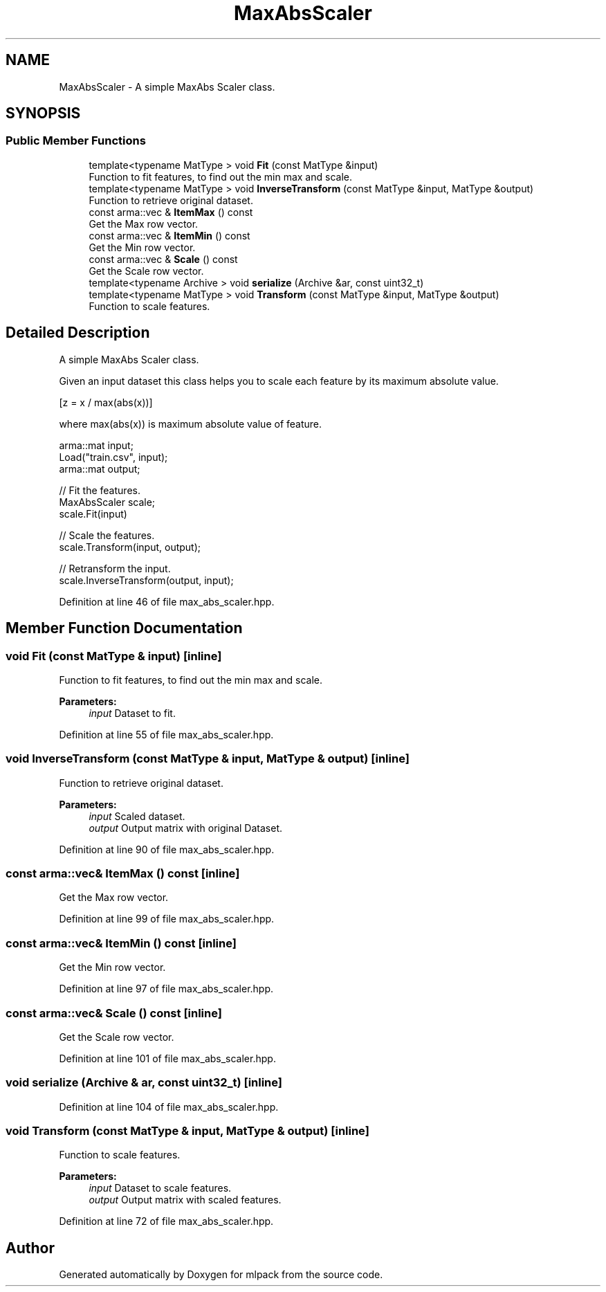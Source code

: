 .TH "MaxAbsScaler" 3 "Thu Jun 24 2021" "Version 3.4.2" "mlpack" \" -*- nroff -*-
.ad l
.nh
.SH NAME
MaxAbsScaler \- A simple MaxAbs Scaler class\&.  

.SH SYNOPSIS
.br
.PP
.SS "Public Member Functions"

.in +1c
.ti -1c
.RI "template<typename MatType > void \fBFit\fP (const MatType &input)"
.br
.RI "Function to fit features, to find out the min max and scale\&. "
.ti -1c
.RI "template<typename MatType > void \fBInverseTransform\fP (const MatType &input, MatType &output)"
.br
.RI "Function to retrieve original dataset\&. "
.ti -1c
.RI "const arma::vec & \fBItemMax\fP () const"
.br
.RI "Get the Max row vector\&. "
.ti -1c
.RI "const arma::vec & \fBItemMin\fP () const"
.br
.RI "Get the Min row vector\&. "
.ti -1c
.RI "const arma::vec & \fBScale\fP () const"
.br
.RI "Get the Scale row vector\&. "
.ti -1c
.RI "template<typename Archive > void \fBserialize\fP (Archive &ar, const uint32_t)"
.br
.ti -1c
.RI "template<typename MatType > void \fBTransform\fP (const MatType &input, MatType &output)"
.br
.RI "Function to scale features\&. "
.in -1c
.SH "Detailed Description"
.PP 
A simple MaxAbs Scaler class\&. 

Given an input dataset this class helps you to scale each feature by its maximum absolute value\&.
.PP
[z = x / max(abs(x))]
.PP
where max(abs(x)) is maximum absolute value of feature\&.
.PP
.PP
.nf
arma::mat input;
Load("train\&.csv", input);
arma::mat output;

// Fit the features\&.
MaxAbsScaler scale;
scale\&.Fit(input)

// Scale the features\&.
scale\&.Transform(input, output);

// Retransform the input\&.
scale\&.InverseTransform(output, input);
.fi
.PP
 
.PP
Definition at line 46 of file max_abs_scaler\&.hpp\&.
.SH "Member Function Documentation"
.PP 
.SS "void Fit (const MatType & input)\fC [inline]\fP"

.PP
Function to fit features, to find out the min max and scale\&. 
.PP
\fBParameters:\fP
.RS 4
\fIinput\fP Dataset to fit\&. 
.RE
.PP

.PP
Definition at line 55 of file max_abs_scaler\&.hpp\&.
.SS "void InverseTransform (const MatType & input, MatType & output)\fC [inline]\fP"

.PP
Function to retrieve original dataset\&. 
.PP
\fBParameters:\fP
.RS 4
\fIinput\fP Scaled dataset\&. 
.br
\fIoutput\fP Output matrix with original Dataset\&. 
.RE
.PP

.PP
Definition at line 90 of file max_abs_scaler\&.hpp\&.
.SS "const arma::vec& ItemMax () const\fC [inline]\fP"

.PP
Get the Max row vector\&. 
.PP
Definition at line 99 of file max_abs_scaler\&.hpp\&.
.SS "const arma::vec& ItemMin () const\fC [inline]\fP"

.PP
Get the Min row vector\&. 
.PP
Definition at line 97 of file max_abs_scaler\&.hpp\&.
.SS "const arma::vec& Scale () const\fC [inline]\fP"

.PP
Get the Scale row vector\&. 
.PP
Definition at line 101 of file max_abs_scaler\&.hpp\&.
.SS "void serialize (Archive & ar, const uint32_t)\fC [inline]\fP"

.PP
Definition at line 104 of file max_abs_scaler\&.hpp\&.
.SS "void Transform (const MatType & input, MatType & output)\fC [inline]\fP"

.PP
Function to scale features\&. 
.PP
\fBParameters:\fP
.RS 4
\fIinput\fP Dataset to scale features\&. 
.br
\fIoutput\fP Output matrix with scaled features\&. 
.RE
.PP

.PP
Definition at line 72 of file max_abs_scaler\&.hpp\&.

.SH "Author"
.PP 
Generated automatically by Doxygen for mlpack from the source code\&.
